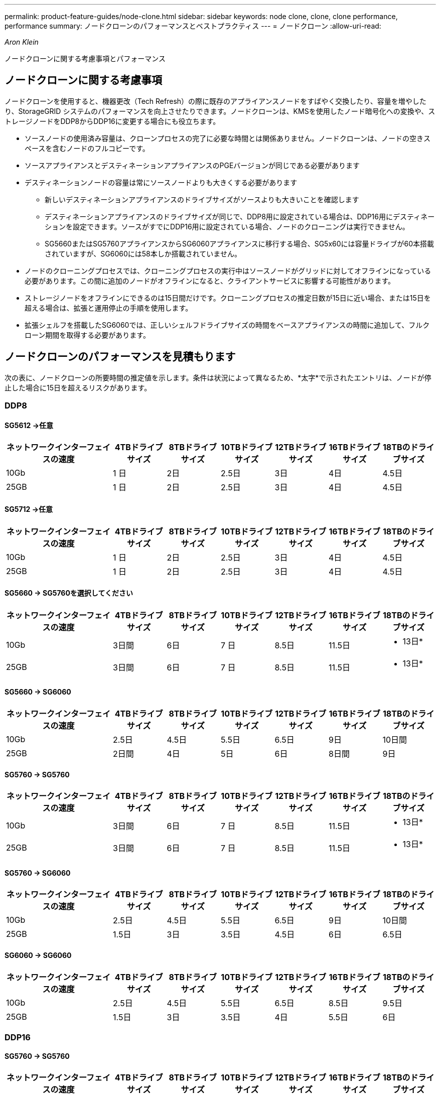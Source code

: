 ---
permalink: product-feature-guides/node-clone.html 
sidebar: sidebar 
keywords: node clone, clone, clone performance, performance 
summary: ノードクローンのパフォーマンスとベストプラクティス 
---
= ノードクローン
:allow-uri-read: 


_Aron Klein_

[role="lead"]
ノードクローンに関する考慮事項とパフォーマンス



== ノードクローンに関する考慮事項

ノードクローンを使用すると、機器更改（Tech Refresh）の際に既存のアプライアンスノードをすばやく交換したり、容量を増やしたり、StorageGRID システムのパフォーマンスを向上させたりできます。ノードクローンは、KMSを使用したノード暗号化への変換や、ストレージノードをDDP8からDDP16に変更する場合にも役立ちます。

* ソースノードの使用済み容量は、クローンプロセスの完了に必要な時間とは関係ありません。ノードクローンは、ノードの空きスペースを含むノードのフルコピーです。
* ソースアプライアンスとデスティネーションアプライアンスのPGEバージョンが同じである必要があります
* デスティネーションノードの容量は常にソースノードよりも大きくする必要があります
+
** 新しいデスティネーションアプライアンスのドライブサイズがソースよりも大きいことを確認します
** デスティネーションアプライアンスのドライブサイズが同じで、DDP8用に設定されている場合は、DDP16用にデスティネーションを設定できます。ソースがすでにDDP16用に設定されている場合、ノードのクローニングは実行できません。
** SG5660またはSG5760アプライアンスからSG6060アプライアンスに移行する場合、SG5x60には容量ドライブが60本搭載されていますが、SG6060には58本しか搭載されていません。


* ノードのクローニングプロセスでは、クローニングプロセスの実行中はソースノードがグリッドに対してオフラインになっている必要があります。この間に追加のノードがオフラインになると、クライアントサービスに影響する可能性があります。
* ストレージノードをオフラインにできるのは15日間だけです。クローニングプロセスの推定日数が15日に近い場合、または15日を超える場合は、拡張と運用停止の手順を使用します。
* 拡張シェルフを搭載したSG6060では、正しいシェルフドライブサイズの時間をベースアプライアンスの時間に追加して、フルクローン期間を取得する必要があります。




== ノードクローンのパフォーマンスを見積もります

次の表に、ノードクローンの所要時間の推定値を示します。条件は状況によって異なるため、*太字*で示されたエントリは、ノードが停止した場合に15日を超えるリスクがあります。



=== DDP8



==== SG5612 ->任意

[cols="2a,1a,1a,1a,1a,1a,1a"]
|===
| ネットワークインターフェイスの速度 | 4TBドライブサイズ | 8TBドライブサイズ | 10TBドライブサイズ | 12TBドライブサイズ | 16TBドライブサイズ | 18TBのドライブサイズ 


 a| 
10Gb
 a| 
1 日
 a| 
2日
 a| 
2.5日
 a| 
3日
 a| 
4日
 a| 
4.5日



 a| 
25GB
 a| 
1 日
 a| 
2日
 a| 
2.5日
 a| 
3日
 a| 
4日
 a| 
4.5日

|===


==== SG5712 ->任意

[cols="2a,1a,1a,1a,1a,1a,1a"]
|===
| ネットワークインターフェイスの速度 | 4TBドライブサイズ | 8TBドライブサイズ | 10TBドライブサイズ | 12TBドライブサイズ | 16TBドライブサイズ | 18TBのドライブサイズ 


 a| 
10Gb
 a| 
1 日
 a| 
2日
 a| 
2.5日
 a| 
3日
 a| 
4日
 a| 
4.5日



 a| 
25GB
 a| 
1 日
 a| 
2日
 a| 
2.5日
 a| 
3日
 a| 
4日
 a| 
4.5日

|===


==== SG5660 -> SG5760を選択してください

[cols="2a,1a,1a,1a,1a,1a,1a"]
|===
| ネットワークインターフェイスの速度 | 4TBドライブサイズ | 8TBドライブサイズ | 10TBドライブサイズ | 12TBドライブサイズ | 16TBドライブサイズ | 18TBのドライブサイズ 


 a| 
10Gb
 a| 
3日間
 a| 
6日
 a| 
7 日
 a| 
8.5日
 a| 
11.5日
 a| 
* 13日*



 a| 
25GB
 a| 
3日間
 a| 
6日
 a| 
7 日
 a| 
8.5日
 a| 
11.5日
 a| 
* 13日*

|===


==== SG5660 -> SG6060

[cols="2a,1a,1a,1a,1a,1a,1a"]
|===
| ネットワークインターフェイスの速度 | 4TBドライブサイズ | 8TBドライブサイズ | 10TBドライブサイズ | 12TBドライブサイズ | 16TBドライブサイズ | 18TBのドライブサイズ 


 a| 
10Gb
 a| 
2.5日
 a| 
4.5日
 a| 
5.5日
 a| 
6.5日
 a| 
9日
 a| 
10日間



 a| 
25GB
 a| 
2日間
 a| 
4日
 a| 
5日
 a| 
6日
 a| 
8日間
 a| 
9日

|===


==== SG5760 -> SG5760

[cols="2a,1a,1a,1a,1a,1a,1a"]
|===
| ネットワークインターフェイスの速度 | 4TBドライブサイズ | 8TBドライブサイズ | 10TBドライブサイズ | 12TBドライブサイズ | 16TBドライブサイズ | 18TBのドライブサイズ 


 a| 
10Gb
 a| 
3日間
 a| 
6日
 a| 
7 日
 a| 
8.5日
 a| 
11.5日
 a| 
* 13日*



 a| 
25GB
 a| 
3日間
 a| 
6日
 a| 
7 日
 a| 
8.5日
 a| 
11.5日
 a| 
* 13日*

|===


==== SG5760 -> SG6060

[cols="2a,1a,1a,1a,1a,1a,1a"]
|===
| ネットワークインターフェイスの速度 | 4TBドライブサイズ | 8TBドライブサイズ | 10TBドライブサイズ | 12TBドライブサイズ | 16TBドライブサイズ | 18TBのドライブサイズ 


 a| 
10Gb
 a| 
2.5日
 a| 
4.5日
 a| 
5.5日
 a| 
6.5日
 a| 
9日
 a| 
10日間



 a| 
25GB
 a| 
1.5日
 a| 
3日
 a| 
3.5日
 a| 
4.5日
 a| 
6日
 a| 
6.5日

|===


==== SG6060 -> SG6060

[cols="2a,1a,1a,1a,1a,1a,1a"]
|===
| ネットワークインターフェイスの速度 | 4TBドライブサイズ | 8TBドライブサイズ | 10TBドライブサイズ | 12TBドライブサイズ | 16TBドライブサイズ | 18TBのドライブサイズ 


 a| 
10Gb
 a| 
2.5日
 a| 
4.5日
 a| 
5.5日
 a| 
6.5日
 a| 
8.5日
 a| 
9.5日



 a| 
25GB
 a| 
1.5日
 a| 
3日
 a| 
3.5日
 a| 
4日
 a| 
5.5日
 a| 
6日

|===


=== DDP16



==== SG5760 -> SG5760

[cols="2a,1a,1a,1a,1a,1a,1a"]
|===
| ネットワークインターフェイスの速度 | 4TBドライブサイズ | 8TBドライブサイズ | 10TBドライブサイズ | 12TBドライブサイズ | 16TBドライブサイズ | 18TBのドライブサイズ 


 a| 
10Gb
 a| 
3.5日
 a| 
6.5日
 a| 
8日間
 a| 
9.5日
 a| 
12.5日
 a| 
* 14日*



 a| 
25GB
 a| 
3.5日
 a| 
6.5日
 a| 
8日間
 a| 
9.5日
 a| 
12.5日
 a| 
* 14日*

|===


==== SG5760 -> SG6060

[cols="2a,1a,1a,1a,1a,1a,1a"]
|===
| ネットワークインターフェイスの速度 | 4TBドライブサイズ | 8TBドライブサイズ | 10TBドライブサイズ | 12TBドライブサイズ | 16TBドライブサイズ | 18TBのドライブサイズ 


 a| 
10Gb
 a| 
2.5日
 a| 
5日
 a| 
6日
 a| 
7.5日
 a| 
10日間
 a| 
11日だ



 a| 
25GB
 a| 
2日間
 a| 
3.5日
 a| 
4日
 a| 
5日
 a| 
6.5日
 a| 
7 日

|===


==== SG6060 -> SG6060

[cols="2a,1a,1a,1a,1a,1a,1a"]
|===
| ネットワークインターフェイスの速度 | 4TBドライブサイズ | 8TBドライブサイズ | 10TBドライブサイズ | 12TBドライブサイズ | 16TBドライブサイズ | 18TBのドライブサイズ 


 a| 
10Gb
 a| 
3.5日
 a| 
5日
 a| 
6日
 a| 
7 日
 a| 
9.5日
 a| 
10.5日



 a| 
25GB
 a| 
2日間
 a| 
3日
 a| 
4日
 a| 
4.5日
 a| 
6日
 a| 
7 日

|===


==== 拡張シェルフ（ソースアプライアンスの各シェルフについて、上記のSG6060に追加）

[cols="2a,1a,1a,1a,1a,1a,1a"]
|===
| ネットワークインターフェイスの速度 | 4TBドライブサイズ | 8TBドライブサイズ | 10TBドライブサイズ | 12TBドライブサイズ | 16TBドライブサイズ | 18TBのドライブサイズ 


 a| 
10Gb
 a| 
3.5日
 a| 
5日
 a| 
6日
 a| 
7 日
 a| 
9.5日
 a| 
10.5日



 a| 
25GB
 a| 
2日間
 a| 
3日
 a| 
4日
 a| 
4.5日
 a| 
6日
 a| 
7 日

|===